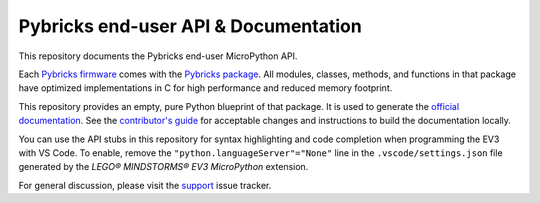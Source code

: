 Pybricks end-user API & Documentation
=====================================

This repository documents the Pybricks end-user MicroPython API.

Each `Pybricks firmware`_ comes with the `Pybricks package`_. All modules,
classes, methods, and functions in that package have optimized implementations
in C for high performance and reduced memory footprint.

This repository provides an empty, pure Python blueprint of that package. It is
used to generate the `official documentation`_.
See the `contributor's guide <CONTRIBUTING.md>`_ for acceptable changes and
instructions to build the documentation locally.

You can use the API stubs in this repository for syntax highlighting and code 
completion when programming the EV3 with VS Code. To enable, remove the 
``"python.languageServer"="None"`` line in the ``.vscode/settings.json`` file
generated by the *LEGO® MINDSTORMS® EV3 MicroPython* extension.

For general discussion, please visit the `support`_ issue tracker.

.. _Pybricks package: pybricks
.. _Pybricks firmware: https://github.com/pybricks/pybricks-micropython
.. _official documentation: https://docs.pybricks.com/
.. _support: https://github.com/pybricks/support/issues
